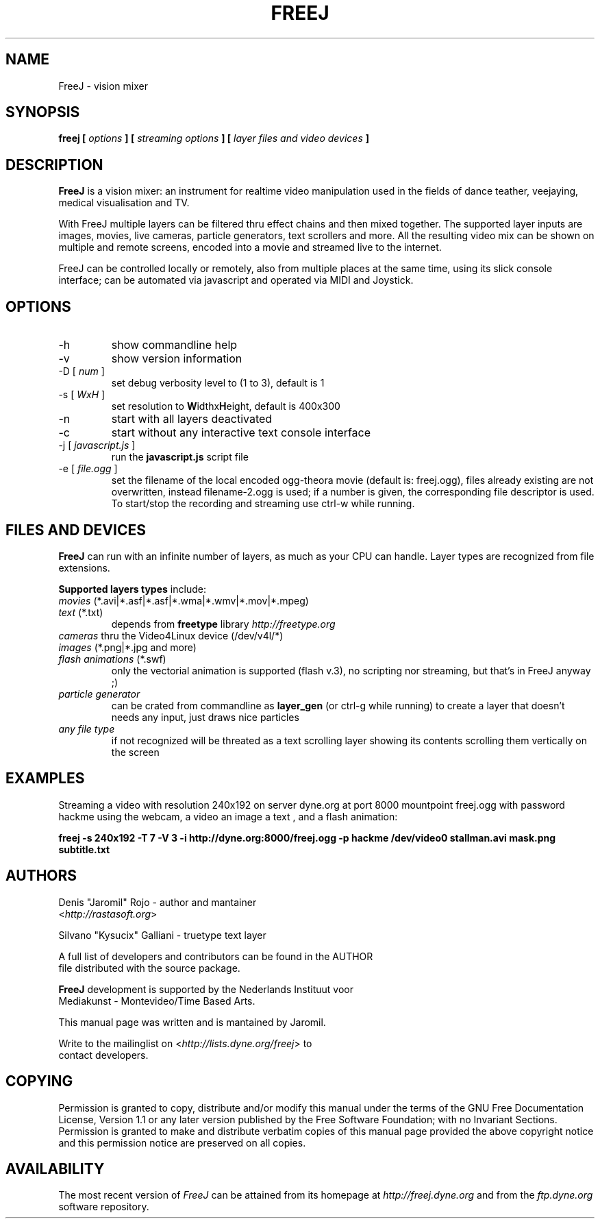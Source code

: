 .\" Process this file with
.\" groff -man -Tascii foo.1
.\"
.TH FREEJ 1 "August 2005" UNIX "User Manuals"
.SH NAME
FreeJ - vision mixer
.SH SYNOPSIS
.B freej [
.I options
.B ] [
.I streaming options
.B ] [
.I layer files and video devices
.B ]

.SH DESCRIPTION
\fBFreeJ\fP is a vision mixer: an instrument for realtime video
manipulation used in the fields of dance teather, veejaying, medical
visualisation and TV.

With FreeJ multiple layers can be filtered thru effect chains and then
mixed together. The supported layer inputs are images, movies, live
cameras, particle generators, text scrollers and more.
All the resulting video mix can be shown on multiple and remote
screens, encoded into a movie and streamed live to the internet.

FreeJ can be controlled locally or remotely, also from multiple places
at the same time, using its slick console interface; can be automated
via javascript and operated via MIDI and Joystick.


.SH OPTIONS
.IP "-h"
show commandline help
.IP "-v"
show version information
.IP "-D [\fI num \fP]"
set debug verbosity level to (1 to 3), default is 1
.IP "-s [\fI WxH \fP]"
set resolution to \fBW\fPidthx\fBH\fPeight, default is 400x300 
.IP "-n"
start with all layers deactivated
.IP "-c"
start without any interactive text console interface
.IP "-j [\fI javascript.js \fP]"
run the \fBjavascript.js\fP script file
.IP "-e [\fI file.ogg \fP]"
set the filename of the local encoded ogg-theora movie (default is: freej.ogg),
files already existing are not overwritten, instead filename-2.ogg is used;
if a number is given, the corresponding file descriptor is used.
To start/stop the recording and streaming use ctrl-w while running.

.SH FILES AND DEVICES
\fBFreeJ\fP can run with an infinite number of layers, as much as your
CPU can handle. Layer types are recognized from file extensions.

\fBSupported layers types\fP include:
.IP "\fImovies\fP (*.avi|*.asf|*.asf|*.wma|*.wmv|*.mov|*.mpeg)"
.IP "\fItext\fP (*.txt)"
depends from \fBfreetype\fP library \fIhttp://freetype.org\fR
.IP "\fIcameras\fP thru the Video4Linux device (/dev/v4l/*)"
.IP "\fIimages\fP (*.png|*.jpg and more)"
.IP "\fIflash animations\fP (*.swf)"
only the vectorial animation is supported (flash v.3),
no scripting nor streaming, but that's in FreeJ anyway ;)
.IP "\fIparticle generator\fP"
can be crated from commandline as \fBlayer_gen\fP (or ctrl-g while running)
to create a layer that doesn't needs any input, just draws nice particles
.IP "\fIany file type\fP"
if not recognized will be threated as a text scrolling layer showing
its contents scrolling them vertically on the screen

.SH EXAMPLES
Streaming a video with resolution 240x192 on server dyne.org at port
8000 mountpoint freej.ogg with password hackme using the webcam, a
video an image a text , and a flash animation:

\fBfreej -s 240x192 -T 7 -V 3 -i http://dyne.org:8000/freej.ogg -p hackme /dev/video0 stallman.avi mask.png subtitle.txt\fP

.SH AUTHORS
.nf
Denis "Jaromil" Rojo - author and mantainer
<\fIhttp://rastasoft.org\fR>

Silvano "Kysucix" Galliani - truetype text layer

A full list of developers and contributors can be found in the AUTHOR
file distributed with the source package.

\fBFreeJ\fP development is supported by the Nederlands Instituut voor
Mediakunst - Montevideo/Time Based Arts.

This manual page was written and is mantained by Jaromil.

Write to the mailinglist on <\fIhttp://lists.dyne.org/freej\fR> to
contact developers.
.fi

.SH COPYING
Permission is granted to copy, distribute and/or modify this manual
under the terms of the GNU Free Documentation License, Version 1.1 or
any later version published by the Free Software Foundation; with no
Invariant Sections. Permission is granted to make and distribute
verbatim copies of this manual page provided the above copyright
notice and this permission notice are preserved on all copies.

.SH AVAILABILITY
The most recent version of \fIFreeJ\fR can be attained from its
homepage at \fIhttp://freej.dyne.org\fR and from the \fIftp.dyne.org\fR
software repository.
